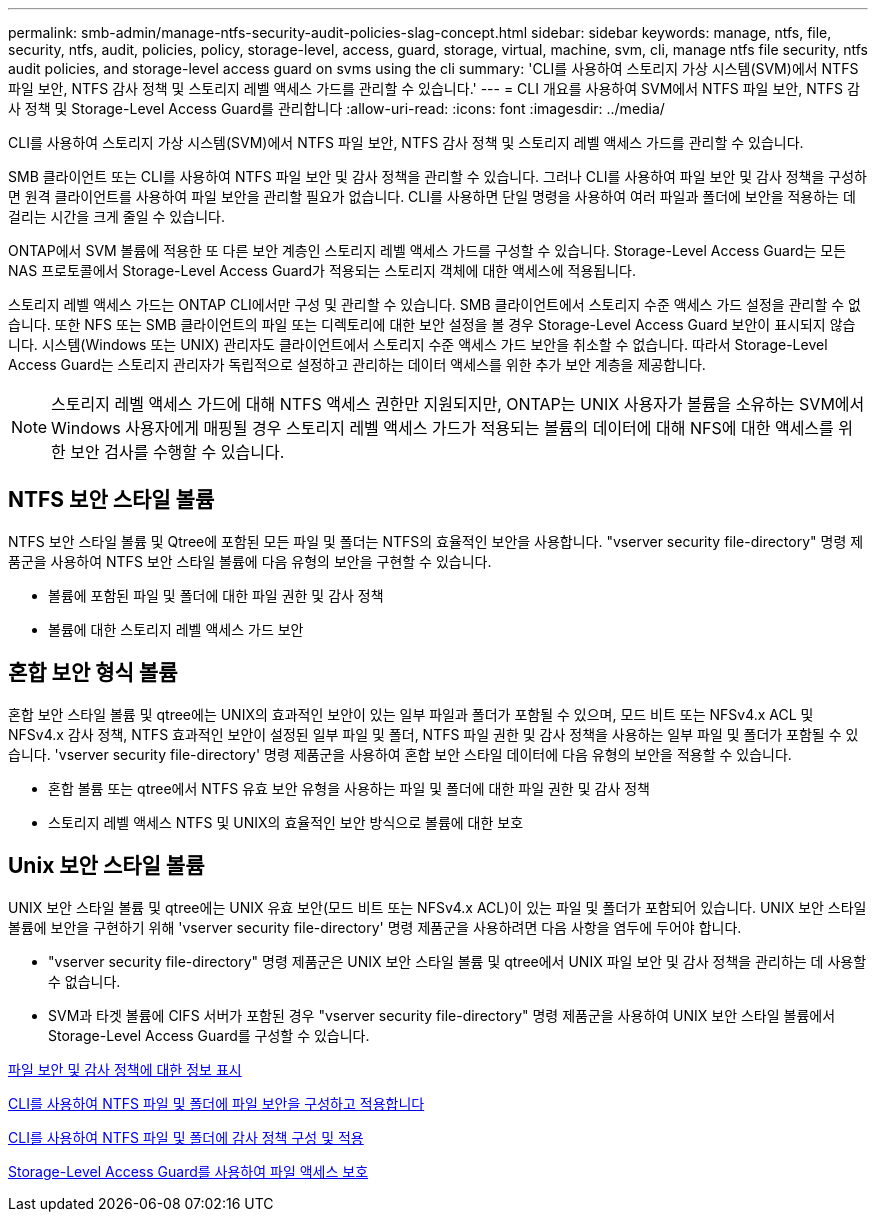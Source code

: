 ---
permalink: smb-admin/manage-ntfs-security-audit-policies-slag-concept.html 
sidebar: sidebar 
keywords: manage, ntfs, file, security, ntfs, audit, policies, policy, storage-level, access, guard, storage, virtual, machine, svm, cli, manage ntfs file security, ntfs audit policies, and storage-level access guard on svms using the cli 
summary: 'CLI를 사용하여 스토리지 가상 시스템(SVM)에서 NTFS 파일 보안, NTFS 감사 정책 및 스토리지 레벨 액세스 가드를 관리할 수 있습니다.' 
---
= CLI 개요를 사용하여 SVM에서 NTFS 파일 보안, NTFS 감사 정책 및 Storage-Level Access Guard를 관리합니다
:allow-uri-read: 
:icons: font
:imagesdir: ../media/


[role="lead"]
CLI를 사용하여 스토리지 가상 시스템(SVM)에서 NTFS 파일 보안, NTFS 감사 정책 및 스토리지 레벨 액세스 가드를 관리할 수 있습니다.

SMB 클라이언트 또는 CLI를 사용하여 NTFS 파일 보안 및 감사 정책을 관리할 수 있습니다. 그러나 CLI를 사용하여 파일 보안 및 감사 정책을 구성하면 원격 클라이언트를 사용하여 파일 보안을 관리할 필요가 없습니다. CLI를 사용하면 단일 명령을 사용하여 여러 파일과 폴더에 보안을 적용하는 데 걸리는 시간을 크게 줄일 수 있습니다.

ONTAP에서 SVM 볼륨에 적용한 또 다른 보안 계층인 스토리지 레벨 액세스 가드를 구성할 수 있습니다. Storage-Level Access Guard는 모든 NAS 프로토콜에서 Storage-Level Access Guard가 적용되는 스토리지 객체에 대한 액세스에 적용됩니다.

스토리지 레벨 액세스 가드는 ONTAP CLI에서만 구성 및 관리할 수 있습니다. SMB 클라이언트에서 스토리지 수준 액세스 가드 설정을 관리할 수 없습니다. 또한 NFS 또는 SMB 클라이언트의 파일 또는 디렉토리에 대한 보안 설정을 볼 경우 Storage-Level Access Guard 보안이 표시되지 않습니다. 시스템(Windows 또는 UNIX) 관리자도 클라이언트에서 스토리지 수준 액세스 가드 보안을 취소할 수 없습니다. 따라서 Storage-Level Access Guard는 스토리지 관리자가 독립적으로 설정하고 관리하는 데이터 액세스를 위한 추가 보안 계층을 제공합니다.

[NOTE]
====
스토리지 레벨 액세스 가드에 대해 NTFS 액세스 권한만 지원되지만, ONTAP는 UNIX 사용자가 볼륨을 소유하는 SVM에서 Windows 사용자에게 매핑될 경우 스토리지 레벨 액세스 가드가 적용되는 볼륨의 데이터에 대해 NFS에 대한 액세스를 위한 보안 검사를 수행할 수 있습니다.

====


== NTFS 보안 스타일 볼륨

NTFS 보안 스타일 볼륨 및 Qtree에 포함된 모든 파일 및 폴더는 NTFS의 효율적인 보안을 사용합니다. "vserver security file-directory" 명령 제품군을 사용하여 NTFS 보안 스타일 볼륨에 다음 유형의 보안을 구현할 수 있습니다.

* 볼륨에 포함된 파일 및 폴더에 대한 파일 권한 및 감사 정책
* 볼륨에 대한 스토리지 레벨 액세스 가드 보안




== 혼합 보안 형식 볼륨

혼합 보안 스타일 볼륨 및 qtree에는 UNIX의 효과적인 보안이 있는 일부 파일과 폴더가 포함될 수 있으며, 모드 비트 또는 NFSv4.x ACL 및 NFSv4.x 감사 정책, NTFS 효과적인 보안이 설정된 일부 파일 및 폴더, NTFS 파일 권한 및 감사 정책을 사용하는 일부 파일 및 폴더가 포함될 수 있습니다. 'vserver security file-directory' 명령 제품군을 사용하여 혼합 보안 스타일 데이터에 다음 유형의 보안을 적용할 수 있습니다.

* 혼합 볼륨 또는 qtree에서 NTFS 유효 보안 유형을 사용하는 파일 및 폴더에 대한 파일 권한 및 감사 정책
* 스토리지 레벨 액세스 NTFS 및 UNIX의 효율적인 보안 방식으로 볼륨에 대한 보호




== Unix 보안 스타일 볼륨

UNIX 보안 스타일 볼륨 및 qtree에는 UNIX 유효 보안(모드 비트 또는 NFSv4.x ACL)이 있는 파일 및 폴더가 포함되어 있습니다. UNIX 보안 스타일 볼륨에 보안을 구현하기 위해 'vserver security file-directory' 명령 제품군을 사용하려면 다음 사항을 염두에 두어야 합니다.

* "vserver security file-directory" 명령 제품군은 UNIX 보안 스타일 볼륨 및 qtree에서 UNIX 파일 보안 및 감사 정책을 관리하는 데 사용할 수 없습니다.
* SVM과 타겟 볼륨에 CIFS 서버가 포함된 경우 "vserver security file-directory" 명령 제품군을 사용하여 UNIX 보안 스타일 볼륨에서 Storage-Level Access Guard를 구성할 수 있습니다.


xref:display-file-security-audit-policies-concept.adoc[파일 보안 및 감사 정책에 대한 정보 표시]

xref:../nas-audit/create-ntfs-security-descriptor-file-task.adoc[CLI를 사용하여 NTFS 파일 및 폴더에 파일 보안을 구성하고 적용합니다]

xref:configure-apply-audit-policies-ntfs-files-folders-task.adoc[CLI를 사용하여 NTFS 파일 및 폴더에 감사 정책 구성 및 적용]

xref:secure-file-access-storage-level-access-guard-concept.adoc[Storage-Level Access Guard를 사용하여 파일 액세스 보호]
